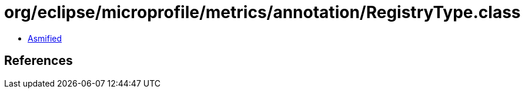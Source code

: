 = org/eclipse/microprofile/metrics/annotation/RegistryType.class

 - link:RegistryType-asmified.java[Asmified]

== References

